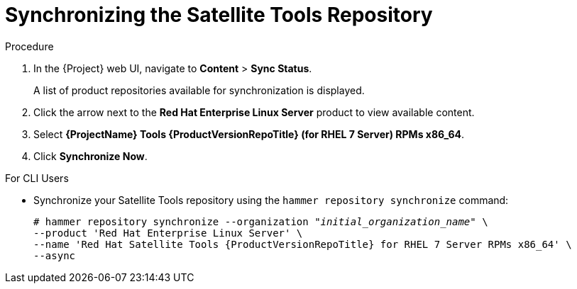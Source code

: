 [id="synchronizing-the-satellite-tools-repository_{context}"]
= Synchronizing the Satellite Tools Repository

ifeval::["{build}" == "satellite"]
Use this section to synchronize the {project-client-name} repository from the Red Hat Content Delivery Network (CDN) to your {Project}. This repository provides the `katello-agent` and `puppet` packages for clients registered to {ProjectServer}.
endif::[]

.Procedure

. In the {Project} web UI, navigate to *Content* > *Sync Status*.
+
A list of product repositories available for synchronization is displayed.

. Click the arrow next to the *Red{nbsp}Hat Enterprise Linux Server* product to view available content.

. Select *{ProjectName} Tools {ProductVersionRepoTitle} (for RHEL 7 Server) RPMs x86_64*.

. Click *Synchronize Now*.

.For CLI Users

* Synchronize your Satellite Tools repository using the `hammer repository synchronize` command:
+
[options="nowrap" subs="+quotes,attributes"]
----
# hammer repository synchronize --organization _"initial_organization_name"_ \
--product 'Red Hat Enterprise Linux Server' \
--name 'Red Hat Satellite Tools {ProductVersionRepoTitle} for RHEL 7 Server RPMs x86_64' \
--async
----
